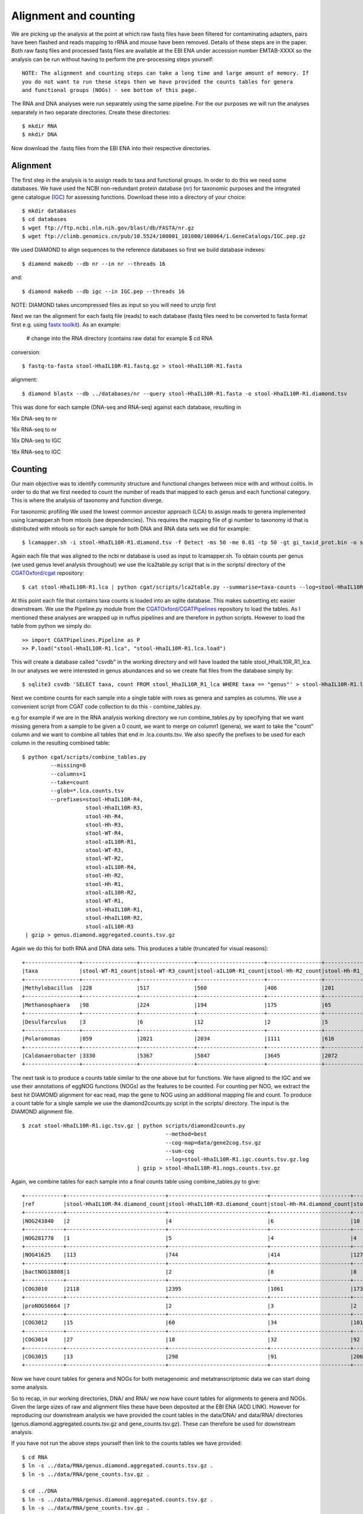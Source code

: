 ===============================
Alignment and counting
===============================

We are picking up the analysis at the point at which raw fastq files have
been filtered for contaminating adapters, pairs have been flashed and reads
mapping to rRNA and mouse have been removed. Details of these steps are in the 
paper. Both raw fastq files and processed fastq files are available at the EBI ENA
under accession number EMTAB-XXXX so the analysis can be run without having to 
perform the pre-processing steps yourself::

    NOTE: The alignment and counting steps can take a long time and large amount of memory. If
    you do not want to run these steps then we have provided the counts tables for genera
    and functional groups (NOGs) - see bottom of this page.


The RNA and DNA analyses were run separately using the same pipeline. For the our
purposes we will run the analyses separately in two separate directories. Create these
directories::

    $ mkdir RNA
    $ mkdir DNA 


Now download the .fastq files from the EBI ENA into their respective directories.



Alignment
==========

The first step in the analysis is to assign reads to taxa and functional groups.
In order to do this we need some databases. We have used the NCBI non-redundant
protein database (`nr`_) for taxonomic purposes and the integrated gene catalogue
(`IGC`_) for assessing functions. Download these into a directory of your choice::

    $ mkdir databases
    $ cd databases
    $ wget ftp://ftp.ncbi.nlm.nih.gov/blast/db/FASTA/nr.gz
    $ wget ftp://climb.genomics.cn/pub/10.5524/100001_101000/100064/1.GeneCatalogs/IGC.pep.gz

.. _nr: ftp://ftp.ncbi.nlm.nih.gov/blast/db/FASTA/nr.gz

.. _IGC: ftp://climb.genomics.cn/pub/10.5524/100001_101000/100064/1.GeneCatalogs/IGC.pep.gz


We used DIAMOND to align sequences to the reference databases so first we build
database indexes::

    $ diamond makedb --db nr --in nr --threads 16

and::

    $ diamond makedb --db igc --in IGC.pep --threads 16


NOTE: DIAMOND takes uncompressed files as input so you will need to unzip first

Next we ran the alignment for each fastq file (reads) to each database 
(fastq files need to be converted to fasta format first e.g. using `fastx toolkit`_). As 
an example:

    # change into the RNA directory (contains raw data) for example
    $ cd RNA

conversion::

    $ fastq-to-fasta stool-HhaIL10R-R1.fastq.gz > stool-HhaIL10R-R1.fasta 

alignment::

    $ diamond blastx --db ../databases/nr --query stool-HhaIL10R-R1.fasta -o stool-HhaIL10R-R1.diamond.tsv


This was done for each sample (DNA-seq and RNA-seq) against each database, resulting in

16x DNA-seq to nr

16x RNA-seq to nr

16x DNA-seq to IGC

16x RNA-seq to IGC


Counting
=========

Our main objective was to identify community structure and functional changes between mice
with and without colitis. In order to do that we first needed to count the number of
reads that mapped to each genus and each functional category. This is where the analysis
of taxonomy and function diverge. 

For taxonomic profiling We used the lowest common ancestor approach (LCA) to 
assign reads to genera implemented using lcamapper.sh from mtools (see dependencies). This 
requires the mapping file of gi number to taxonomy id that is distributed with mtools so for each 
sample for both DNA and RNA data sets we did for example::

    $ lcamapper.sh -i stool-HhaIL10R-R1.diamond.tsv -f Detect -ms 50 -me 0.01 -tp 50 -gt gi_taxid_prot.bin -o stool-HhaIL10R-R1.lca

Again each file that was aligned to the ncbi nr database is used as input to lcamapper.sh. To obtain counts per
genus (we used genus level analysis throughout) we use the lca2table.py script that is in the scripts/ directory 
of the `CGATOxford/cgat`_ repository::

    $ cat stool-HhaIL10R-R1.lca | python cgat/scripts/lca2table.py --summarise=taxa-counts --log=stool-HhaIL10R-R1.counts.tsv.log > stool-HhaIL10R-R1.counts.tsv


.. _CGATOxford/cgat: https://github.com/CGATOxford/cgat 

 
At this point each file that contains taxa counts is loaded into an sqlite database. This makes subsetting etc easier
downstream. We use the Pipeline.py module from the `CGATOxford/CGATPipelines`_ repository to load the tables. As I mentioned
these analyses are wrapped up in ruffus pipelines and are therefore in python scripts. However to 
load the table from python we simply do::

    >> import CGATPipelines.Pipeline as P
    >> P.load("stool-HhaIL10R-R1.lca", "stool-HhaIL10R-R1.lca.load")


.. _CGATOxford/CGATPipelines: https://github.com/CGATOxford/CGATPipelines 

This will create a database called "csvdb" in the working directory and will have loaded the table
stool_HhaIL10R_R1_lca. In our analyses we were interested in genus abundances and so we create
flat files from the database simply by::

   $ sqlite3 csvdb 'SELECT taxa, count FROM stool_HhaIL10R_R1_lca WHERE taxa == "genus"' > stool-HhaIL10R-R1.lca.counts.tsv


Next we combine counts for each sample into a single table with rows as genera and samples as columns. We use a convenient
script from CGAT code collection to do this - combine_tables.py.

e.g for example if we are in the RNA analysis working directory we run combine_tables.py by specifying that we want missing
genera from a sample to be given a 0 count, we want to merge on column1 (genera), we want to take the "count"
column and we want to combine all tables that end in .lca.counts.tsv. We also specify the prefixes to be used
for each column in the resulting combined table::


    $ python cgat/scripts/combine_tables.py                    
             --missing=0                    
             --columns=1                    
             --take=count                    
             --glob=*.lca.counts.tsv 
             --prefixes=stool-HhaIL10R-R4,
                        stool-HhaIL10R-R3, 
                        stool-Hh-R4,
                        stool-Hh-R3,
                        stool-WT-R4,
                        stool-aIL10R-R1,
                        stool-WT-R3,
                        stool-WT-R2,
                        stool-aIL10R-R4,
                        stool-Hh-R2,
                        stool-Hh-R1,
                        stool-aIL10R-R2,
                        stool-WT-R1,
                        stool-HhaIL10R-R1,
                        stool-HhaIL10R-R2,
                        stool-aIL10R-R3 
     | gzip > genus.diamond.aggregated.counts.tsv.gz


Again we do this for both RNA and DNA data sets. This produces a table (truncated for visual reasons)::
    
    +-----------------+-----------------+-----------------+---------------------+-----------------+-----------------+-----------------------+
    |taxa             |stool-WT-R1_count|stool-WT-R3_count|stool-aIL10R-R1_count|stool-Hh-R2_count|stool-Hh-R1_count|stool-HhaIL10R-R4_count|
    +-----------------+-----------------+-----------------+---------------------+-----------------+-----------------+-----------------------+
    |Methylobacillus  |228              |517              |560                  |406              |201              |353                    |
    +-----------------+-----------------+-----------------+---------------------+-----------------+-----------------+-----------------------+
    |Methanosphaera   |98               |224              |194                  |175              |65               |132                    |
    +-----------------+-----------------+-----------------+---------------------+-----------------+-----------------+-----------------------+
    |Desulfarculus    |3                |6                |12                   |2                |5                |2                      |
    +-----------------+-----------------+-----------------+---------------------+-----------------+-----------------+-----------------------+
    |Polaromonas      |859              |2021             |2034                 |1111             |616              |1806                   |
    +-----------------+-----------------+-----------------+---------------------+-----------------+-----------------+-----------------------+
    |Caldanaerobacter |3330             |5367             |5847                 |3645             |2072             |6571                   |
    +-----------------+-----------------+-----------------+---------------------+-----------------+-----------------+-----------------------+



The next task is to produce a counts table similar to the one above but for functions. We have aligned to the IGC and we use
their annotations of eggNOG functions (NOGs) as the features to be counted. For counting per NOG, we extract the best hit DIAMOMD alignment
for eac read, map the gene to NOG using an additional mapping file and count. To produce a count table for a single sample
we use the diamond2counts.py script in the scripts/ directory. The input is the DIAMOND alignment file. ::


    $ zcat stool-HhaIL10R-R1.igc.tsv.gz | python scripts/diamond2counts.py                     
                                                 --method=best 
                                                 --cog-map=data/gene2cog.tsv.gz 
                                                 --sum-cog                    
                                                 --log=stool-HhaIL10R-R1.igc.counts.tsv.gz.log                    
                                        | gzip > stool-HhaIL10R-R1.nogs.counts.tsv.gz


Again, we combine tables for each sample into a final counts table using combine_tables.py to give::

    +------------+-------------------------------+-------------------------------+-------------------------+-------------------------+-------------------------+-----------------------------+
    |ref         |stool-HhaIL10R-R4.diamond_count|stool-HhaIL10R-R3.diamond_count|stool-Hh-R4.diamond_count|stool-Hh-R3.diamond_count|stool-WT-R4.diamond_count|stool-aIL10R-R1.diamond_count|
    +------------+-------------------------------+-------------------------------+-------------------------+-------------------------+-------------------------+-----------------------------+
    |NOG243840   |2                              |4                              |6                        |10                       |1                        |0                            |
    +------------+-------------------------------+-------------------------------+-------------------------+-------------------------+-------------------------+-----------------------------+
    |NOG281778   |1                              |5                              |4                        |4                        |2                        |1                            |
    +------------+-------------------------------+-------------------------------+-------------------------+-------------------------+-------------------------+-----------------------------+
    |NOG41625    |113                            |744                            |414                      |1273                     |404                      |567                          |
    +------------+-------------------------------+-------------------------------+-------------------------+-------------------------+-------------------------+-----------------------------+
    |bactNOG18808|1                              |2                              |8                        |8                        |15                       |21                           |
    +------------+-------------------------------+-------------------------------+-------------------------+-------------------------+-------------------------+-----------------------------+
    |COG3010     |2118                           |2395                           |1061                     |1738                     |2483                     |1043                         |
    +------------+-------------------------------+-------------------------------+-------------------------+-------------------------+-------------------------+-----------------------------+
    |proNOG56664 |7                              |2                              |3                        |2                        |4                        |5                            |
    +------------+-------------------------------+-------------------------------+-------------------------+-------------------------+-------------------------+-----------------------------+
    |COG3012     |15                             |60                             |34                       |101                      |38                       |22                           |
    +------------+-------------------------------+-------------------------------+-------------------------+-------------------------+-------------------------+-----------------------------+
    |COG3014     |27                             |18                             |32                       |92                       |41                       |17                           |
    +------------+-------------------------------+-------------------------------+-------------------------+-------------------------+-------------------------+-----------------------------+
    |COG3015     |13                             |298                            |91                       |206                      |73                       |1148                         |
    +------------+-------------------------------+-------------------------------+-------------------------+-------------------------+-------------------------+-----------------------------+




Now we have count tables for genera and NOGs for both metagenomic and metatranscriptomic data we can start doing some analysis.

So to recap, in our working directories, DNA/ and RNA/ we now have count tables for alignments to genera and NOGs. Given the large 
sizes of raw and alignment files these have been deposited at the EBI ENA (ADD LINK). However for reproducing our downstream analysis
we have provided the count tables in the data/DNA/ and data/RNA/ directories (genus.diamond.aggregated.counts.tsv.gz and gene_counts.tsv.gz).
These can therefore be used for downstream analysis. 

If you have not run the above steps yourself then link to the counts tables we have provided::

    $ cd RNA
    $ ln -s ../data/RNA/genus.diamond.aggregated.counts.tsv.gz .
    $ ln -s ../data/RNA/gene_counts.tsv.gz .

    $ cd ../DNA
    $ ln -s ../data/RNA/genus.diamond.aggregated.counts.tsv.gz .
    $ ln -s ../data/RNA/gene_counts.tsv.gz .


.. _fastx toolkit: http://hannonlab.cshl.edu/fastx_toolkit/






